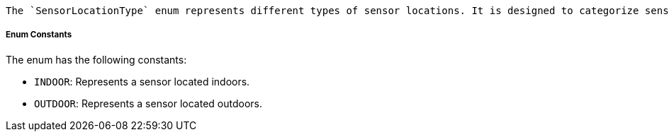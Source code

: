     The `SensorLocationType` enum represents different types of sensor locations. It is designed to categorize sensors based on whether they are placed indoors or outdoors.

===== Enum Constants

The enum has the following constants:

- `INDOOR`: Represents a sensor located indoors.
- `OUTDOOR`: Represents a sensor located outdoors.


